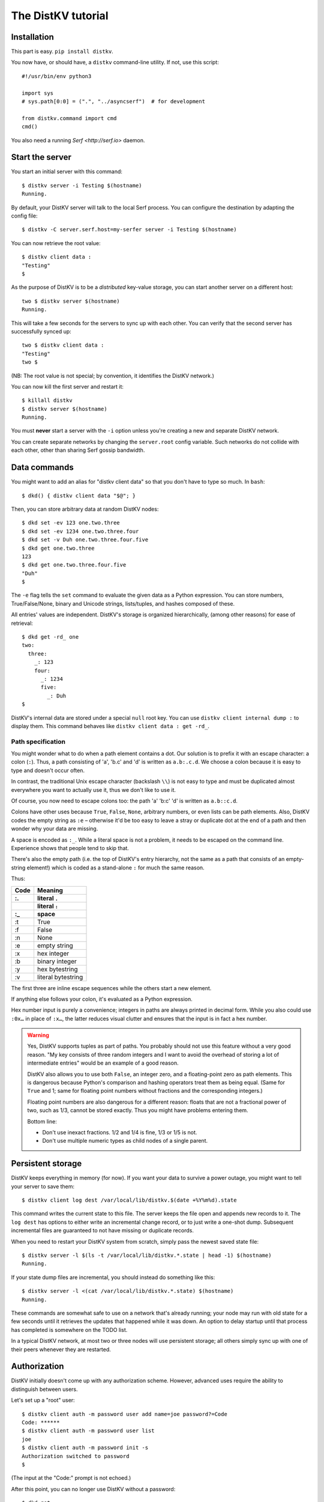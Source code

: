===================
The DistKV tutorial
===================

Installation
============

This part is easy. ``pip install distkv``.

You now have, or should have, a ``distkv`` command-line utility. If not,
use this script::

   #!/usr/bin/env python3

   import sys
   # sys.path[0:0] = (".", "../asyncserf")  # for development

   from distkv.command import cmd
   cmd()


You also need a running `Serf <http://serf.io>` daemon.

Start the server
================

You start an initial server with this command::

   $ distkv server -i Testing $(hostname)
   Running.

By default, your DistKV server will talk to the local Serf process.
You can configure the destination by adapting the config file::

   $ distkv -C server.serf.host=my-serfer server -i Testing $(hostname)

You can now retrieve the root value::

   $ distkv client data :
   "Testing"
   $

As the purpose of DistKV is to be a *distributed* key-value storage, 
you can start another server on a different host::

   two $ distkv server $(hostname)
   Running.


This will take a few seconds for the servers to sync up with each other.
You can verify that the second server has successfully synced up::

   two $ distkv client data :
   "Testing"
   two $

(NB: The root value is not special; by convention, it identifies the DistKV
network.)

You can now kill the first server and restart it::

   $ killall distkv
   $ distkv server $(hostname)
   Running.

You must **never** start a server with the ``-i`` option unless you're
creating a new and separate DistKV network.

You can create separate networks by changing the ``server.root`` config
variable. Such networks do not collide with each other, other than sharing
Serf gossip bandwidth.


Data commands
=============

You might want to add an alias for "distkv client data" so that you don't
have to type so much. In ``bash``::

   $ dkd() { distkv client data "$@"; }

Then, you can store arbitrary data at random DistKV nodes::

   $ dkd set -ev 123 one.two.three
   $ dkd set -ev 1234 one.two.three.four
   $ dkd set -v Duh one.two.three.four.five
   $ dkd get one.two.three
   123
   $ dkd get one.two.three.four.five
   "Duh"
   $

The ``-e`` flag tells the ``set`` command to evaluate the given data as a
Python expression. You can store numbers, True/False/None, binary and
Unicode strings, lists/tuples, and hashes composed of these.

All entries' values are independent. DistKV's storage is organized
hierarchically, (among other reasons) for ease of retrieval::

    $ dkd get -rd_ one
    two:
      three:
        _: 123
        four:
          _: 1234
          five:
            _: Duh
    $

DistKV's internal data are stored under a special ``null`` root key.
You can use ``distkv client internal dump :`` to display them. This command
behaves like ``distkv client data : get -rd_``.

Path specification
------------------

You might wonder what to do when a path element contains a dot. Our
solution is to prefix it with an escape character: a colon (``:``).
Thus, a path consisting of 'a', 'b.c' and 'd' is written as ``a.b:.c.d``.
We choose a colon because it is easy to type and doesn't occur often.

In contrast, the traditional Unix escape character (backslash ``\\``) is
not easy to type and must be duplicated almost everywhere you want to
actually use it, thus we don't like to use it.

Of course, you now need to escape colons too: the path 'a' 'b:c' 'd' is
written as ``a.b::c.d``.

Colons have other uses because ``True``, ``False``, ``None``, arbitrary
numbers, or even lists can be path elements. Also, DistKV codes the empty
string as ``:e`` – otherwise it'd be too easy to leave a stray or duplicate
dot at the end of a path and then wonder why your data are missing.

A space is encoded as ``:_``. While a literal space is not a problem, it
needs to be escaped on the command line. Experience shows that people tend
to skip that.

There's also the empty path (i.e. the top of DistKV's entry hierarchy,
not the same as a path that consists of an empty-string element!) which is
coded as a stand-alone ``:`` for much the same reason.

Thus:

==== ==========
Code   Meaning
---- ----------
 :.  literal ``.``
 ::  literal ``:``
 :_    space
==== ==========
 :t    True
 :f    False
 :n    None
 :e  empty string
 :x  hex integer
 :b  binary integer
 :y  hex bytestring
 :v  literal bytestring

==== ==========

The first three are inline escape sequences while the others start a new
element.

If anything else follows your colon, it's evaluated as a Python expression.

Hex number input is purely a convenience; integers in paths are always
printed in decimal form. While you also could use ``:0x…`` in place of
``:x…``, the latter reduces visual clutter and ensures that the input is in
fact a hex number.

.. warning::

   Yes, DistKV supports tuples as part of paths. You probably should not use
   this feature without a very good reason. "My key consists of three
   random integers and I want to avoid the overhead of storing a lot of
   intermediate entries" would be an example of a good reason.
   
   DistKV also allows you to use both ``False``, an integer zero, and a
   floating-point zero as path elements. This is dangerous because Python's
   comparison and hashing operators treat them as being equal. (Same for
   ``True`` and 1; same for floating point numbers without fractions and
   the corresponding integers.)

   Floating point numbers are also dangerous for a different reason: floats 
   that are not a fractional power of two, such as 1/3, cannot be stored
   exactly. Thus you might have problems entering them.

   Bottom line:

   * Don't use inexact fractions. 1/2 and 1/4 is fine, 1/3 or 1/5 is not.

   * Don't use multiple numeric types as child nodes of a single parent.


Persistent storage
==================

DistKV keeps everything in memory (for now). If you want your data to
survive a power outage, you might want to tell your server to save them::

   $ distkv client log dest /var/local/lib/distkv.$(date +%Y%m%d).state

This command writes the current state to this file. The server keeps the
file open and appends new records to it. The ``log dest`` has options to
either write an incremental change record, or to just write a one-shot
dump. Subsequent incremental files are guaranteed to not have missing or
duplicate records.

When you need to restart your DistKV system from scratch, simply pass the
newest saved state file::

    $ distkv server -l $(ls -t /var/local/lib/distkv.*.state | head -1) $(hostname)
    Running.

If your state dump files are incremental, you should instead do
something like this::

    $ distkv server -l <(cat /var/local/lib/distkv.*.state) $(hostname)
    Running.

These commands are somewhat safe to use on a network that's already
running; your node may run with old state for a few seconds until it
retrieves the updates that happened while it was down. An option to delay
startup until that process has completed is somewhere on the TODO list.

In a typical DistKV network, at most two or three nodes will use persistent
storage; all others simply sync up with one of their peers whenever they
are restarted.


Authorization
=============

DistKV initially doesn't come up with any authorization scheme. However,
advanced uses require the ability to distinguish between users.

Let's set up a "root" user::

    $ distkv client auth -m password user add name=joe password?=Code
    Code: ******
    $ distkv client auth -m password user list
    joe
    $ distkv client auth -m password init -s
    Authorization switched to password
    $

(The input at the "Code:" prompt is not echoed.)

After this point, you can no longer use DistKV without a password::

    $ dkd get
    ClientAuthRequiredError: You need to log in using: password
    $

    $ distkv client -a "password name=joe password?=Code" data :
    Code: ******
    "Root"
    $

Internal data are stored in a separate DistKV subtree that starts with a ``None`` value.
You can display it::

    $ distkv client -a "password name=joe password=test123" data internal dump :
    null:
      auth:
        _:
          current: password
        password:
          user:
            joe:
              _:
                _aux: null
                password: !!binary |
                  7NcYcNGWMxapfjrDQIyYNa2M8PPBvHA1J8MCZVNPda4=

As you can see, passwords are encrypted -- hashed, actually. The exact
scheme depends on the auth method.

NB: nothing prevents you from using the string ``"null"`` as an ordinary
key name::

   $ distkv client -a "password name=joe password=test123" data null.foo set -v : bar
   $ distkv client -a "password name=joe password=test123" data : get -rd_
   …
   'null':
     foo:
       _: bar

For experimentation, there's also a ``_test`` authorization method which
only exposes a user name::

   $ distkv client auth -m _test user add name=joe
   $ distkv client auth -m _test user add name=root
   $ distkv client auth -m _test init
   $ distkv client data :
   ClientAuthRequiredError: You need to log in using: _test
   $ dkv() { distkv client -a "_test name=joe" "$@"; }
   $ dkv data :
   123
   $

We'll use that user and alias in the following sections.

ACLs and distributed servers
----------------------------

DistKV servers actually use the client protocol when they sync up. Thus, when you
set up authorization, you must teach your servers to authenticate to their
peer::

   $ distkv -C connect.auth="_test name=joe" server $(hostname)

You typically store that in a configuration file::

    connect:
        auth: "_test name=joe"
        host: 127.0.0.1

``distkv`` auto-reads the configuration from a few paths, or you can use
the ``-c test.cfg`` flag.

Access restrictions
===================

A user can be restricted from accessing or modifying DistKV data.

Let's say that we'd like to create a "write-only" data storage::

   $ distkv client -a "_test name=root" acl set writeonly -a xc 'wom.#'
   $ distkv client -a "_test name=root" auth user set param joe acl writeonly
   $ dkv data wom.foo.bar set -e : 42
   $ dkv data wom.foo.bar set -e : 43
   ServerError: (<AclEntry:[None, 'acl', 'writeonly', 'wom', '#']@<NodeEvent:<Node: test1 @10> @4 1> ='cx'>, 'w')
   $ dkv data wom.foo
   ServerError: (<AclEntry:[None, 'acl', 'writeonly', 'wom', '#']@<NodeEvent:<Node: test1 @10> @4 1> ='cx'>, 'r')
   $

As you can see, this allows the user to write to arbitrary values to the
"wom" tree, but Joe cannot change anything – nor can he read the values
which he wrote.

Note that we also created a "root" user who doesn't have ACL restrictions.
If we had not, we'd now be locked out of our DistKV storage because "no
matching ACL" means "no access".

A user who has an ACL set can no longer modify the system, because the
``None`` element that separates system data from the rest cannot match a
wildcard. ACLs for system entries are on the TODO list; so are user groups
or roles or whatever. Code welcome.



Code execution
==============

DistKV doesn't just store passive data: you can also use it to distribute
actual computing. We'll demonstrate that here.

First we feed some interesting code into DistKV::

    $ dkv code set the.answer <<END
    > print("Forty-Two!")
    > return 42
    > END

Then we set up a one-shot run-anywhere instance::

   $ dkv run set -c the.answer -t 0 a.question

This doesn't actually execute any code because the executor is not part of
the DistKV server. (The server may gain an option to do that too, but
not yet.) So we run it::

   $ dkv run all
   Forty-Two!

(Initially this takes some time, because the ``run`` command needs to
co-ordinate with other runners. There aren't any, others, of course, but
DistKV can't know that.)

The code will not run again unless we either re-set ``--time``, or set a
repeat timer with ``--repeat``.

Start times are mostly-accurate. There are two reasons why they might not
be:

* the co-ordination system has a periodic window where it waits for the
  next coordinator. This causes a delay of up to two seconds.

* TODO: The current leader might decide that it's too busy and wants to
  delegate starting a particular job to some other node in the cluster.
  This incurs some delay, more if the recipient is no longer available.

This method will run the code in question on any node. You can also run
code on one specific node; simply do::

   $ dkv run -n $(hostname) set -c "same answer" -t 0 a.question
   $ dkv run -n $(hostname) all

The one-node-only runner and the any-node runner are distinct. There's also
a way to designate a subgroup of hosts (like "all with a 1wire interface")
and to run a job on any / all of them. See ``dkv run --help`` for details.


Errors
======

Nobody is perfect, and neither is code. Sometimes things break.
DistKV remembers errors. To demonstrate, let's first provoke one::

    $ dkv code set the.error <<END
    > raise RuntimeError("Owch")
    > END
    $ dkv run set -c the.error -t 0 what.me.worry
    $ dkv run all  # if it's not still running
    20:24:13.935 WARNING:distkv.errors:Error ('.distkv', 'error', 'test1', 16373) test1: Exception: Owch

The list of errors is now no longer empty::

   $ dkv error list -d_
   [ some YAML ]

You can limit the error list to specific subtrees. This command has the
same effect::

   $ dkv error list -d_ :.distkv.run.any

except that the path is shortened for improved useability.

Error details are available; add the ``-a`` option. You can also filter
errors on a specific node, which only includes that node's details.


The Python API
==============

Command lines are all well and good, but DistKV gets really interesting
when you use it from Python.

Let's start by simply setting some value::

   import anyio
   from distkv.client import open_client
   from distkv.util import P

   async def dkv_example():
      async with open_client() as client:
         client.set(P("one.two.three"), value=("Test",42,False), chain=None)

   anyio.run(dkv_example)

That was easy. Now we'd like to update that entry::

   from distkv.util import P
   async def dkv_example():
      async with open_client() as client:
         res = client.get(P("one.two.three"), nchain=2)
         ret = client.set(P("one.two.three"), value=("Test",v[1]+1,False), chain=res.chain)
         assert res.chain != ret.chain

The ``chain`` parameter is important: it tells DistKV which change caused
the old value. So if somebody else changes your ``one.two.three`` entry
while your program was running, you get a collision and the ``set`` fails.

``set`` returns a new chain so you can update your value multiple times.

Deleting an entry clears the chain because the source of a non-existing value
doesn't matter.

.. warning::
   DistKV is an asynchronous distributed system. Thus, asuming that you
   have more than one DistKV server, this does not prevent your ``set``
   command from being ignored; it just reduces the window when this could
   happen from the time since the last ``get`` to a couple of milliseconds.


Watching for Changes
--------------------

The result of the previous ``get`` was static. If somebody else
subsequently changes it, you wouldn't know. Let's fix that::

   async def dkv_example():
      async with open_client() as client:
         async with client.watch(P("one.two"), fetch=True) as watcher:
            async for res in watcher:
               if 'path' not in res:
                  continue
               if 'value' in res:
                  print(f"{path}= {res.value}")
               else:
                  print(f"{path}: deleted")

``fetch=True`` will send the current state in addition to any changes.
The ``'path' not in res`` test filters the notification that tells you that
the subtree you requested is complete. The result's path doesn't contain
the prefix you used in ``watch`` because you already know it.

if you need two ``watch`` at the same time, create separate tasks. Feed the
resuts through a common queue if you want to process them in a comon
function.

Active objects
--------------

While watching for changes is nice, organizing the resulting objects tends
to be tedious. DistKV comes with a couple of classes that does this for you::

   from distkv.obj import ClientRoot, ClientEntry
   from distkv.util import NotGiven

   class OneEntry(ClientEntry):
      async def set(self, value):
         await super().set_value()
         path = ' '.join(str(x) for x in self.subpath)
         if value is NotGiven:
            print(f"{path}= {value}")
         else:
            print(f"{path}: deleted")

   class OneRoot(ClientRoot):
      @classmethod
      def child_type(cls, name):
         return OneEntry

   async def dkv_example():
      async with open_client() as client:
         async with client.mirror("one", root_type=OneRoot) as root:
            # At this point you have the sub-tree in memory
            assert root['two']['three'].value[1] >= 42

            while True:
               await anyio.sleep(99999)
         pass
         # at this point the sub-tree is still there, but won't be updated

except that in a real program you'd do some real work instead of sleeping.

Verification
============

Complex data should be clean. Storing ``"Hello there!"`` in a value that
the rest of your code expects to be an integer is likely to have unwanted
effects.

For this example, we'd like to enforce that all ``quota`` values in our
site statistics are integer percentages.

First, we define the type::

    $ ./kv client type set -g 0 -g -2 -g 123 -b 1.2 -b '"Hello"' int <<END
    > if int(value) != value: raise ValueError("not an integer")
    > END
    $

As you can see, data types must be accompanied by example values that include
both "good" and "bad" examples.

You can also declare subtypes::

    $ dkv type set -g 0 -g 99 -g 100 -b -1 -b 101 int.percent <<END
    > if not (0 <= value <= 100): raise ValueError("not a percentage")
    > END
    $

The example values, both good and bad, must pass the supertype's checks.

Now we associate the test with our data::

    $ dkv type match -t int.percent 'stats.#.quota'

Then we store some value::

    $ dkv data stats.foo.bar.quota set -v : 123
    ServerError: ValueError("not an integer")

Oops: non-string values need to be evaluated. Better::

    $ dkv data stats.foo.bar.quota set -e : 123
    ServerError: ValueError('not a percentage')
    $ dkv data stats.foo.bar.quota set -e : 12
    $

DistKV does not test that existing values match your restrictions.


Data mangling
=============

Structured data are great, but some clients want boring single-value items.
For instance, some home automation systems want to use ``"ON"`` and
``"OFF"`` messages, while your active code is much happier with a ``bool``
value – or even a mapping that also carries the time of last change, so that
a ``turn off after 15 minutes`` rule will actually work.

Let's write a simple number codec::

    $ dkv codec set -i '"12.5"' 12.5 -o 13.25 '"13.25"' float.str
    Enter the Python script to encode 'value'.
    return str(value)
    Enter the Python script to decode 'value'.
    return float(value)
    ^D

As you can see, you need to give the codec some examples. Here they're
symmetric but that's not a requirement; for instance, a ``bool`` codec for our
home automation system could accept a wide range of ``true``-ish or
``false``-ish strings but it would always output ``ON`` and ``OFF``.

Associating this codec with a path is slightly more involved::

    $ dkv codec convert -c float.str floatval 'monitor.#.value'

This associates

* the float-to-string codec we just created

* all paths that start with ``monitor`` and end with ``value``

with the codec list named ``floatval``. As not every user needs stringified
numbers, we also need to tell DistKV which users to apply this codec to::

    $ dkv auth user modify --aux codec=floatval name=joe
	
Thus, Joe will read and write ``value`` entries as strings::

    $ dkv data monitor.a.b.c.value set -v : 99.5
    $ dkv data monitor.a.b.c.thing set -v : 12.3
    $ dkv data monitor get -rd_
    a:
      b:
        c:
          value:
            _:
              99.5
          thing:
            _:
              '12.3'

This is especially helpful if Joe is in fact an MQTT gateway which only
receives and transmits strings. A real-world application would use
binary strings, not Unicode strings.


Limitations
-----------

DistKV currently can't translate paths, or merge many values to one entry's attributes.

You can use either active objects (add some code to their ``set_value``
methods) or code objects (listen to A and write to B) to effect such
translations. There are some caveats:

* All such data are stored twice.

* Replacing a value with the exact same value still counts as a change.
  Don't set up an endless loop.

* You need to verify that the two trees match when you start up, and decide
  which is more correct. (The ``tock`` stamp will help you here.) Don't
  overwrite changes that arrive while you do that.


Dynamic configuration
=====================

For some use cases, you might want to configure DistKV dynamically instead
of by a static configuration file.

This is not always feasible; in particular, the "logging" and "server"
sections are imported once. Also, options used for connecting to another
DistKV server cannot be set dynamically because you need them before the
data are available.

Other options may be overridden by storing a new values at ``.distkv config
<name>``. It is not possible to be more specific. (TODO)

If a client's ACLs do not allow reading a config entry, it will be silently
ignored.

A config entry's ``_watch`` property will trigger when the entry is updated.

